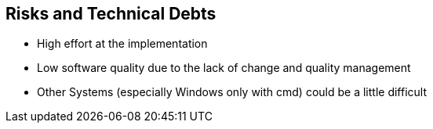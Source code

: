 [[section-technical-risks]]
== Risks and Technical Debts

* High effort at the implementation
* Low software quality due to the lack of change and quality management
* Other Systems (especially Windows only with cmd) could be a little difficult

